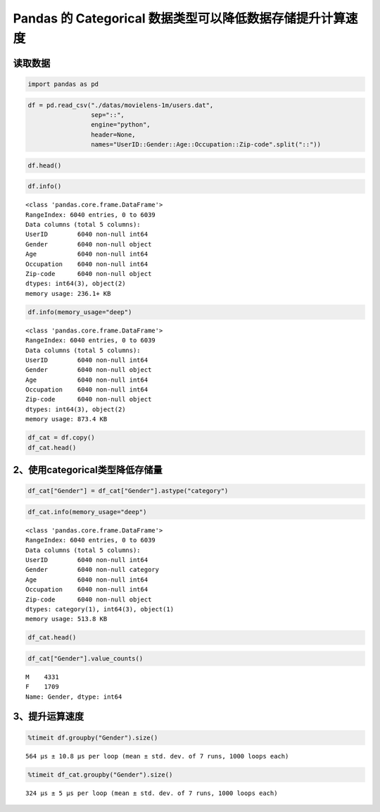 Pandas 的 Categorical 数据类型可以降低数据存储提升计算速度
-------------------------------------------------------

读取数据
~~~~~~~~~~~

.. code:: ipython3

    import pandas as pd

.. code:: ipython3

    df = pd.read_csv("./datas/movielens-1m/users.dat",
                     sep="::",
                     engine="python",
                     header=None,
                     names="UserID::Gender::Age::Occupation::Zip-code".split("::"))

.. code:: ipython3

    df.head()

.. raw:: html

    <div>
    <style scoped>
        .dataframe tbody tr th:only-of-type {
            vertical-align: middle;
        }
    
        .dataframe tbody tr th {
            vertical-align: top;
        }
    
        .dataframe thead th {
            text-align: right;
        }
    </style>
    <table border="1" class="dataframe">
      <thead>
        <tr style="text-align: right;">
          <th></th>
          <th>UserID</th>
          <th>Gender</th>
          <th>Age</th>
          <th>Occupation</th>
          <th>Zip-code</th>
        </tr>
      </thead>
      <tbody>
        <tr>
          <td>0</td>
          <td>1</td>
          <td>F</td>
          <td>1</td>
          <td>10</td>
          <td>48067</td>
        </tr>
        <tr>
          <td>1</td>
          <td>2</td>
          <td>M</td>
          <td>56</td>
          <td>16</td>
          <td>70072</td>
        </tr>
        <tr>
          <td>2</td>
          <td>3</td>
          <td>M</td>
          <td>25</td>
          <td>15</td>
          <td>55117</td>
        </tr>
        <tr>
          <td>3</td>
          <td>4</td>
          <td>M</td>
          <td>45</td>
          <td>7</td>
          <td>02460</td>
        </tr>
        <tr>
          <td>4</td>
          <td>5</td>
          <td>M</td>
          <td>25</td>
          <td>20</td>
          <td>55455</td>
        </tr>
      </tbody>
    </table>
    </div>



.. code:: ipython3

    df.info()


.. parsed-literal::

    <class 'pandas.core.frame.DataFrame'>
    RangeIndex: 6040 entries, 0 to 6039
    Data columns (total 5 columns):
    UserID        6040 non-null int64
    Gender        6040 non-null object
    Age           6040 non-null int64
    Occupation    6040 non-null int64
    Zip-code      6040 non-null object
    dtypes: int64(3), object(2)
    memory usage: 236.1+ KB


.. code:: ipython3

    df.info(memory_usage="deep")


.. parsed-literal::

    <class 'pandas.core.frame.DataFrame'>
    RangeIndex: 6040 entries, 0 to 6039
    Data columns (total 5 columns):
    UserID        6040 non-null int64
    Gender        6040 non-null object
    Age           6040 non-null int64
    Occupation    6040 non-null int64
    Zip-code      6040 non-null object
    dtypes: int64(3), object(2)
    memory usage: 873.4 KB


.. code:: ipython3

    df_cat = df.copy()
    df_cat.head()




.. raw:: html

    <div>
    <style scoped>
        .dataframe tbody tr th:only-of-type {
            vertical-align: middle;
        }
    
        .dataframe tbody tr th {
            vertical-align: top;
        }
    
        .dataframe thead th {
            text-align: right;
        }
    </style>
    <table border="1" class="dataframe">
      <thead>
        <tr style="text-align: right;">
          <th></th>
          <th>UserID</th>
          <th>Gender</th>
          <th>Age</th>
          <th>Occupation</th>
          <th>Zip-code</th>
        </tr>
      </thead>
      <tbody>
        <tr>
          <td>0</td>
          <td>1</td>
          <td>F</td>
          <td>1</td>
          <td>10</td>
          <td>48067</td>
        </tr>
        <tr>
          <td>1</td>
          <td>2</td>
          <td>M</td>
          <td>56</td>
          <td>16</td>
          <td>70072</td>
        </tr>
        <tr>
          <td>2</td>
          <td>3</td>
          <td>M</td>
          <td>25</td>
          <td>15</td>
          <td>55117</td>
        </tr>
        <tr>
          <td>3</td>
          <td>4</td>
          <td>M</td>
          <td>45</td>
          <td>7</td>
          <td>02460</td>
        </tr>
        <tr>
          <td>4</td>
          <td>5</td>
          <td>M</td>
          <td>25</td>
          <td>20</td>
          <td>55455</td>
        </tr>
      </tbody>
    </table>
    </div>



2、使用categorical类型降低存储量
~~~~~~~~~~~~~~~~~~~~~~~~~~~~~~~~

.. code:: ipython3

    df_cat["Gender"] = df_cat["Gender"].astype("category")

.. code:: ipython3

    df_cat.info(memory_usage="deep")


.. parsed-literal::

    <class 'pandas.core.frame.DataFrame'>
    RangeIndex: 6040 entries, 0 to 6039
    Data columns (total 5 columns):
    UserID        6040 non-null int64
    Gender        6040 non-null category
    Age           6040 non-null int64
    Occupation    6040 non-null int64
    Zip-code      6040 non-null object
    dtypes: category(1), int64(3), object(1)
    memory usage: 513.8 KB


.. code:: ipython3

    df_cat.head()




.. raw:: html

    <div>
    <style scoped>
        .dataframe tbody tr th:only-of-type {
            vertical-align: middle;
        }
    
        .dataframe tbody tr th {
            vertical-align: top;
        }
    
        .dataframe thead th {
            text-align: right;
        }
    </style>
    <table border="1" class="dataframe">
      <thead>
        <tr style="text-align: right;">
          <th></th>
          <th>UserID</th>
          <th>Gender</th>
          <th>Age</th>
          <th>Occupation</th>
          <th>Zip-code</th>
        </tr>
      </thead>
      <tbody>
        <tr>
          <td>0</td>
          <td>1</td>
          <td>F</td>
          <td>1</td>
          <td>10</td>
          <td>48067</td>
        </tr>
        <tr>
          <td>1</td>
          <td>2</td>
          <td>M</td>
          <td>56</td>
          <td>16</td>
          <td>70072</td>
        </tr>
        <tr>
          <td>2</td>
          <td>3</td>
          <td>M</td>
          <td>25</td>
          <td>15</td>
          <td>55117</td>
        </tr>
        <tr>
          <td>3</td>
          <td>4</td>
          <td>M</td>
          <td>45</td>
          <td>7</td>
          <td>02460</td>
        </tr>
        <tr>
          <td>4</td>
          <td>5</td>
          <td>M</td>
          <td>25</td>
          <td>20</td>
          <td>55455</td>
        </tr>
      </tbody>
    </table>
    </div>



.. code:: ipython3

    df_cat["Gender"].value_counts()




.. parsed-literal::

    M    4331
    F    1709
    Name: Gender, dtype: int64



3、提升运算速度
~~~~~~~~~~~~~~~

.. code:: ipython3

    %timeit df.groupby("Gender").size()


.. parsed-literal::

    564 µs ± 10.8 µs per loop (mean ± std. dev. of 7 runs, 1000 loops each)


.. code:: ipython3

    %timeit df_cat.groupby("Gender").size()


.. parsed-literal::

    324 µs ± 5 µs per loop (mean ± std. dev. of 7 runs, 1000 loops each)


